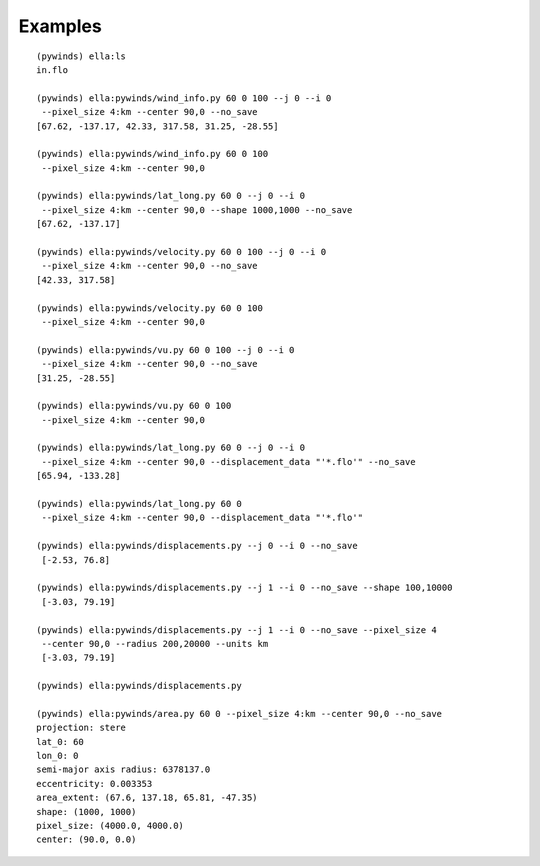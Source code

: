 Examples
========

.. |test| image:: ../_build/html/_images/base_examples.png

|test|

::

    (pywinds) ella:ls
    in.flo

    (pywinds) ella:pywinds/wind_info.py 60 0 100 --j 0 --i 0
     --pixel_size 4:km --center 90,0 --no_save
    [67.62, -137.17, 42.33, 317.58, 31.25, -28.55]

    (pywinds) ella:pywinds/wind_info.py 60 0 100
     --pixel_size 4:km --center 90,0

    (pywinds) ella:pywinds/lat_long.py 60 0 --j 0 --i 0
     --pixel_size 4:km --center 90,0 --shape 1000,1000 --no_save
    [67.62, -137.17]

    (pywinds) ella:pywinds/velocity.py 60 0 100 --j 0 --i 0
     --pixel_size 4:km --center 90,0 --no_save
    [42.33, 317.58]

    (pywinds) ella:pywinds/velocity.py 60 0 100
     --pixel_size 4:km --center 90,0

    (pywinds) ella:pywinds/vu.py 60 0 100 --j 0 --i 0
     --pixel_size 4:km --center 90,0 --no_save
    [31.25, -28.55]

    (pywinds) ella:pywinds/vu.py 60 0 100
     --pixel_size 4:km --center 90,0

    (pywinds) ella:pywinds/lat_long.py 60 0 --j 0 --i 0
     --pixel_size 4:km --center 90,0 --displacement_data "'*.flo'" --no_save
    [65.94, -133.28]

    (pywinds) ella:pywinds/lat_long.py 60 0
     --pixel_size 4:km --center 90,0 --displacement_data "'*.flo'"

    (pywinds) ella:pywinds/displacements.py --j 0 --i 0 --no_save
     [-2.53, 76.8]

    (pywinds) ella:pywinds/displacements.py --j 1 --i 0 --no_save --shape 100,10000
     [-3.03, 79.19]

    (pywinds) ella:pywinds/displacements.py --j 1 --i 0 --no_save --pixel_size 4
     --center 90,0 --radius 200,20000 --units km
     [-3.03, 79.19]

    (pywinds) ella:pywinds/displacements.py

    (pywinds) ella:pywinds/area.py 60 0 --pixel_size 4:km --center 90,0 --no_save
    projection: stere
    lat_0: 60
    lon_0: 0
    semi-major axis radius: 6378137.0
    eccentricity: 0.003353
    area_extent: (67.6, 137.18, 65.81, -47.35)
    shape: (1000, 1000)
    pixel_size: (4000.0, 4000.0)
    center: (90.0, 0.0)
